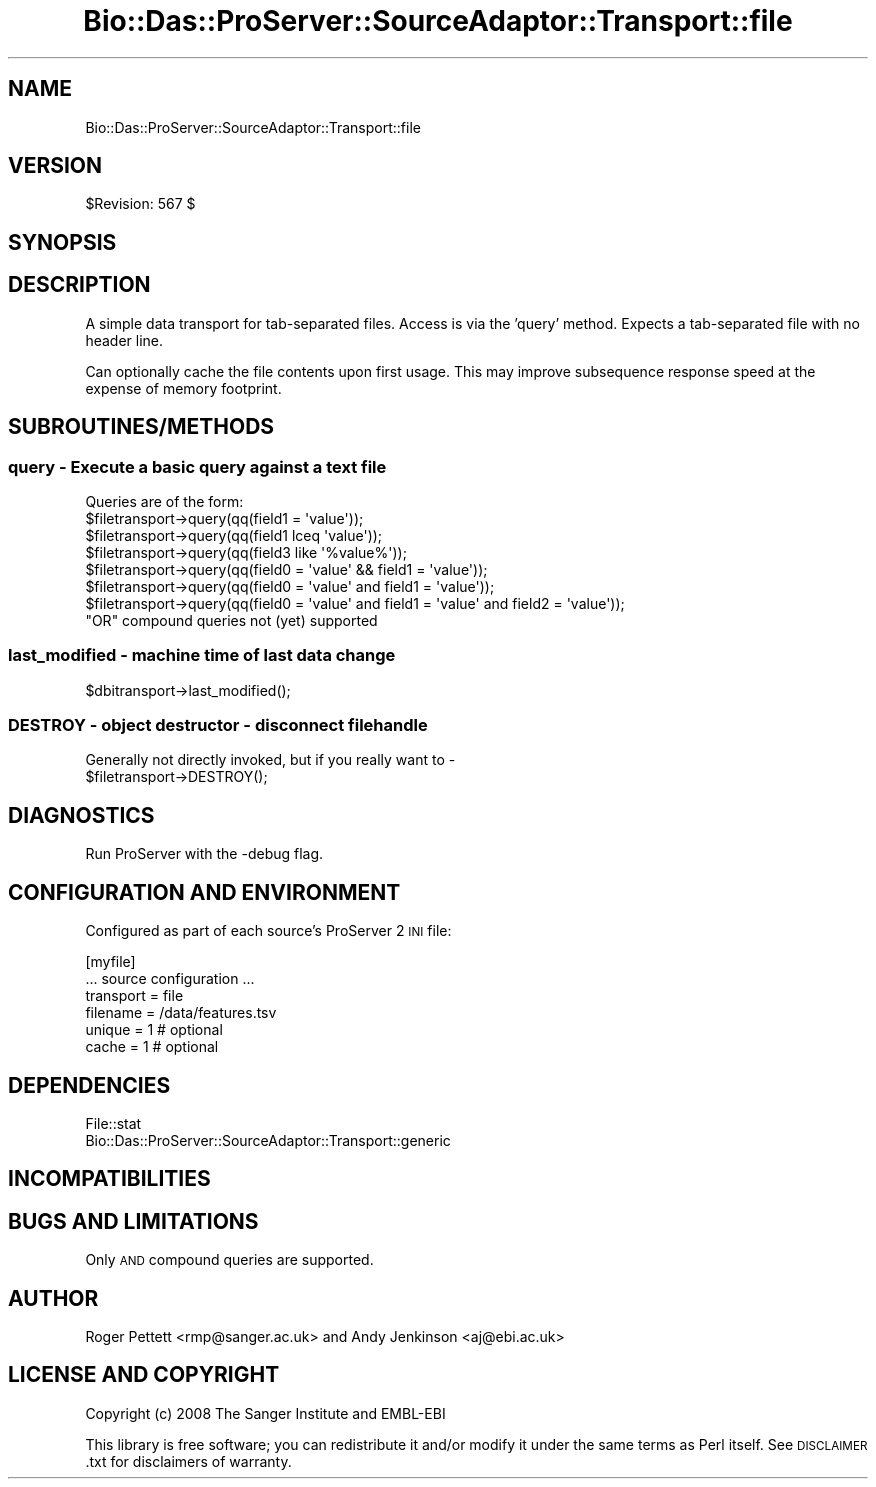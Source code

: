 .\" Automatically generated by Pod::Man 2.1801 (Pod::Simple 3.05)
.\"
.\" Standard preamble:
.\" ========================================================================
.de Sp \" Vertical space (when we can't use .PP)
.if t .sp .5v
.if n .sp
..
.de Vb \" Begin verbatim text
.ft CW
.nf
.ne \\$1
..
.de Ve \" End verbatim text
.ft R
.fi
..
.\" Set up some character translations and predefined strings.  \*(-- will
.\" give an unbreakable dash, \*(PI will give pi, \*(L" will give a left
.\" double quote, and \*(R" will give a right double quote.  \*(C+ will
.\" give a nicer C++.  Capital omega is used to do unbreakable dashes and
.\" therefore won't be available.  \*(C` and \*(C' expand to `' in nroff,
.\" nothing in troff, for use with C<>.
.tr \(*W-
.ds C+ C\v'-.1v'\h'-1p'\s-2+\h'-1p'+\s0\v'.1v'\h'-1p'
.ie n \{\
.    ds -- \(*W-
.    ds PI pi
.    if (\n(.H=4u)&(1m=24u) .ds -- \(*W\h'-12u'\(*W\h'-12u'-\" diablo 10 pitch
.    if (\n(.H=4u)&(1m=20u) .ds -- \(*W\h'-12u'\(*W\h'-8u'-\"  diablo 12 pitch
.    ds L" ""
.    ds R" ""
.    ds C` ""
.    ds C' ""
'br\}
.el\{\
.    ds -- \|\(em\|
.    ds PI \(*p
.    ds L" ``
.    ds R" ''
'br\}
.\"
.\" Escape single quotes in literal strings from groff's Unicode transform.
.ie \n(.g .ds Aq \(aq
.el       .ds Aq '
.\"
.\" If the F register is turned on, we'll generate index entries on stderr for
.\" titles (.TH), headers (.SH), subsections (.SS), items (.Ip), and index
.\" entries marked with X<> in POD.  Of course, you'll have to process the
.\" output yourself in some meaningful fashion.
.ie \nF \{\
.    de IX
.    tm Index:\\$1\t\\n%\t"\\$2"
..
.    nr % 0
.    rr F
.\}
.el \{\
.    de IX
..
.\}
.\"
.\" Accent mark definitions (@(#)ms.acc 1.5 88/02/08 SMI; from UCB 4.2).
.\" Fear.  Run.  Save yourself.  No user-serviceable parts.
.    \" fudge factors for nroff and troff
.if n \{\
.    ds #H 0
.    ds #V .8m
.    ds #F .3m
.    ds #[ \f1
.    ds #] \fP
.\}
.if t \{\
.    ds #H ((1u-(\\\\n(.fu%2u))*.13m)
.    ds #V .6m
.    ds #F 0
.    ds #[ \&
.    ds #] \&
.\}
.    \" simple accents for nroff and troff
.if n \{\
.    ds ' \&
.    ds ` \&
.    ds ^ \&
.    ds , \&
.    ds ~ ~
.    ds /
.\}
.if t \{\
.    ds ' \\k:\h'-(\\n(.wu*8/10-\*(#H)'\'\h"|\\n:u"
.    ds ` \\k:\h'-(\\n(.wu*8/10-\*(#H)'\`\h'|\\n:u'
.    ds ^ \\k:\h'-(\\n(.wu*10/11-\*(#H)'^\h'|\\n:u'
.    ds , \\k:\h'-(\\n(.wu*8/10)',\h'|\\n:u'
.    ds ~ \\k:\h'-(\\n(.wu-\*(#H-.1m)'~\h'|\\n:u'
.    ds / \\k:\h'-(\\n(.wu*8/10-\*(#H)'\z\(sl\h'|\\n:u'
.\}
.    \" troff and (daisy-wheel) nroff accents
.ds : \\k:\h'-(\\n(.wu*8/10-\*(#H+.1m+\*(#F)'\v'-\*(#V'\z.\h'.2m+\*(#F'.\h'|\\n:u'\v'\*(#V'
.ds 8 \h'\*(#H'\(*b\h'-\*(#H'
.ds o \\k:\h'-(\\n(.wu+\w'\(de'u-\*(#H)/2u'\v'-.3n'\*(#[\z\(de\v'.3n'\h'|\\n:u'\*(#]
.ds d- \h'\*(#H'\(pd\h'-\w'~'u'\v'-.25m'\f2\(hy\fP\v'.25m'\h'-\*(#H'
.ds D- D\\k:\h'-\w'D'u'\v'-.11m'\z\(hy\v'.11m'\h'|\\n:u'
.ds th \*(#[\v'.3m'\s+1I\s-1\v'-.3m'\h'-(\w'I'u*2/3)'\s-1o\s+1\*(#]
.ds Th \*(#[\s+2I\s-2\h'-\w'I'u*3/5'\v'-.3m'o\v'.3m'\*(#]
.ds ae a\h'-(\w'a'u*4/10)'e
.ds Ae A\h'-(\w'A'u*4/10)'E
.    \" corrections for vroff
.if v .ds ~ \\k:\h'-(\\n(.wu*9/10-\*(#H)'\s-2\u~\d\s+2\h'|\\n:u'
.if v .ds ^ \\k:\h'-(\\n(.wu*10/11-\*(#H)'\v'-.4m'^\v'.4m'\h'|\\n:u'
.    \" for low resolution devices (crt and lpr)
.if \n(.H>23 .if \n(.V>19 \
\{\
.    ds : e
.    ds 8 ss
.    ds o a
.    ds d- d\h'-1'\(ga
.    ds D- D\h'-1'\(hy
.    ds th \o'bp'
.    ds Th \o'LP'
.    ds ae ae
.    ds Ae AE
.\}
.rm #[ #] #H #V #F C
.\" ========================================================================
.\"
.IX Title "Bio::Das::ProServer::SourceAdaptor::Transport::file 3pm"
.TH Bio::Das::ProServer::SourceAdaptor::Transport::file 3pm "2009-10-20" "perl v5.10.0" "User Contributed Perl Documentation"
.\" For nroff, turn off justification.  Always turn off hyphenation; it makes
.\" way too many mistakes in technical documents.
.if n .ad l
.nh
.SH "NAME"
Bio::Das::ProServer::SourceAdaptor::Transport::file
.SH "VERSION"
.IX Header "VERSION"
\&\f(CW$Revision:\fR 567 $
.SH "SYNOPSIS"
.IX Header "SYNOPSIS"
.SH "DESCRIPTION"
.IX Header "DESCRIPTION"
A simple data transport for tab-separated files. Access is via the 'query' method.
Expects a tab-separated file with no header line.
.PP
Can optionally cache the file contents upon first usage. This may improve
subsequence response speed at the expense of memory footprint.
.SH "SUBROUTINES/METHODS"
.IX Header "SUBROUTINES/METHODS"
.SS "query \- Execute a basic query against a text file"
.IX Subsection "query - Execute a basic query against a text file"
.Vb 1
\& Queries are of the form:
\&
\& $filetransport\->query(qq(field1 = \*(Aqvalue\*(Aq));
\& $filetransport\->query(qq(field1 lceq \*(Aqvalue\*(Aq));
\& $filetransport\->query(qq(field3 like \*(Aq%value%\*(Aq));
\& $filetransport\->query(qq(field0 = \*(Aqvalue\*(Aq && field1 = \*(Aqvalue\*(Aq));
\& $filetransport\->query(qq(field0 = \*(Aqvalue\*(Aq and field1 = \*(Aqvalue\*(Aq));
\& $filetransport\->query(qq(field0 = \*(Aqvalue\*(Aq and field1 = \*(Aqvalue\*(Aq and field2 = \*(Aqvalue\*(Aq));
\&
\& "OR" compound queries not (yet) supported
.Ve
.SS "last_modified \- machine time of last data change"
.IX Subsection "last_modified - machine time of last data change"
.Vb 1
\&  $dbitransport\->last_modified();
.Ve
.SS "\s-1DESTROY\s0 \- object destructor \- disconnect filehandle"
.IX Subsection "DESTROY - object destructor - disconnect filehandle"
.Vb 1
\&  Generally not directly invoked, but if you really want to \- 
\&
\&  $filetransport\->DESTROY();
.Ve
.SH "DIAGNOSTICS"
.IX Header "DIAGNOSTICS"
Run ProServer with the \-debug flag.
.SH "CONFIGURATION AND ENVIRONMENT"
.IX Header "CONFIGURATION AND ENVIRONMENT"
Configured as part of each source's ProServer 2 \s-1INI\s0 file:
.PP
.Vb 6
\&  [myfile]
\&  ... source configuration ...
\&  transport = file
\&  filename  = /data/features.tsv
\&  unique    = 1 # optional
\&  cache     = 1 # optional
.Ve
.SH "DEPENDENCIES"
.IX Header "DEPENDENCIES"
.IP "File::stat" 4
.IX Item "File::stat"
.PD 0
.IP "Bio::Das::ProServer::SourceAdaptor::Transport::generic" 4
.IX Item "Bio::Das::ProServer::SourceAdaptor::Transport::generic"
.PD
.SH "INCOMPATIBILITIES"
.IX Header "INCOMPATIBILITIES"
.SH "BUGS AND LIMITATIONS"
.IX Header "BUGS AND LIMITATIONS"
Only \s-1AND\s0 compound queries are supported.
.SH "AUTHOR"
.IX Header "AUTHOR"
Roger Pettett <rmp@sanger.ac.uk> and Andy Jenkinson <aj@ebi.ac.uk>
.SH "LICENSE AND COPYRIGHT"
.IX Header "LICENSE AND COPYRIGHT"
Copyright (c) 2008 The Sanger Institute and EMBL-EBI
.PP
This library is free software; you can redistribute it and/or modify
it under the same terms as Perl itself.  See \s-1DISCLAIMER\s0.txt for
disclaimers of warranty.
